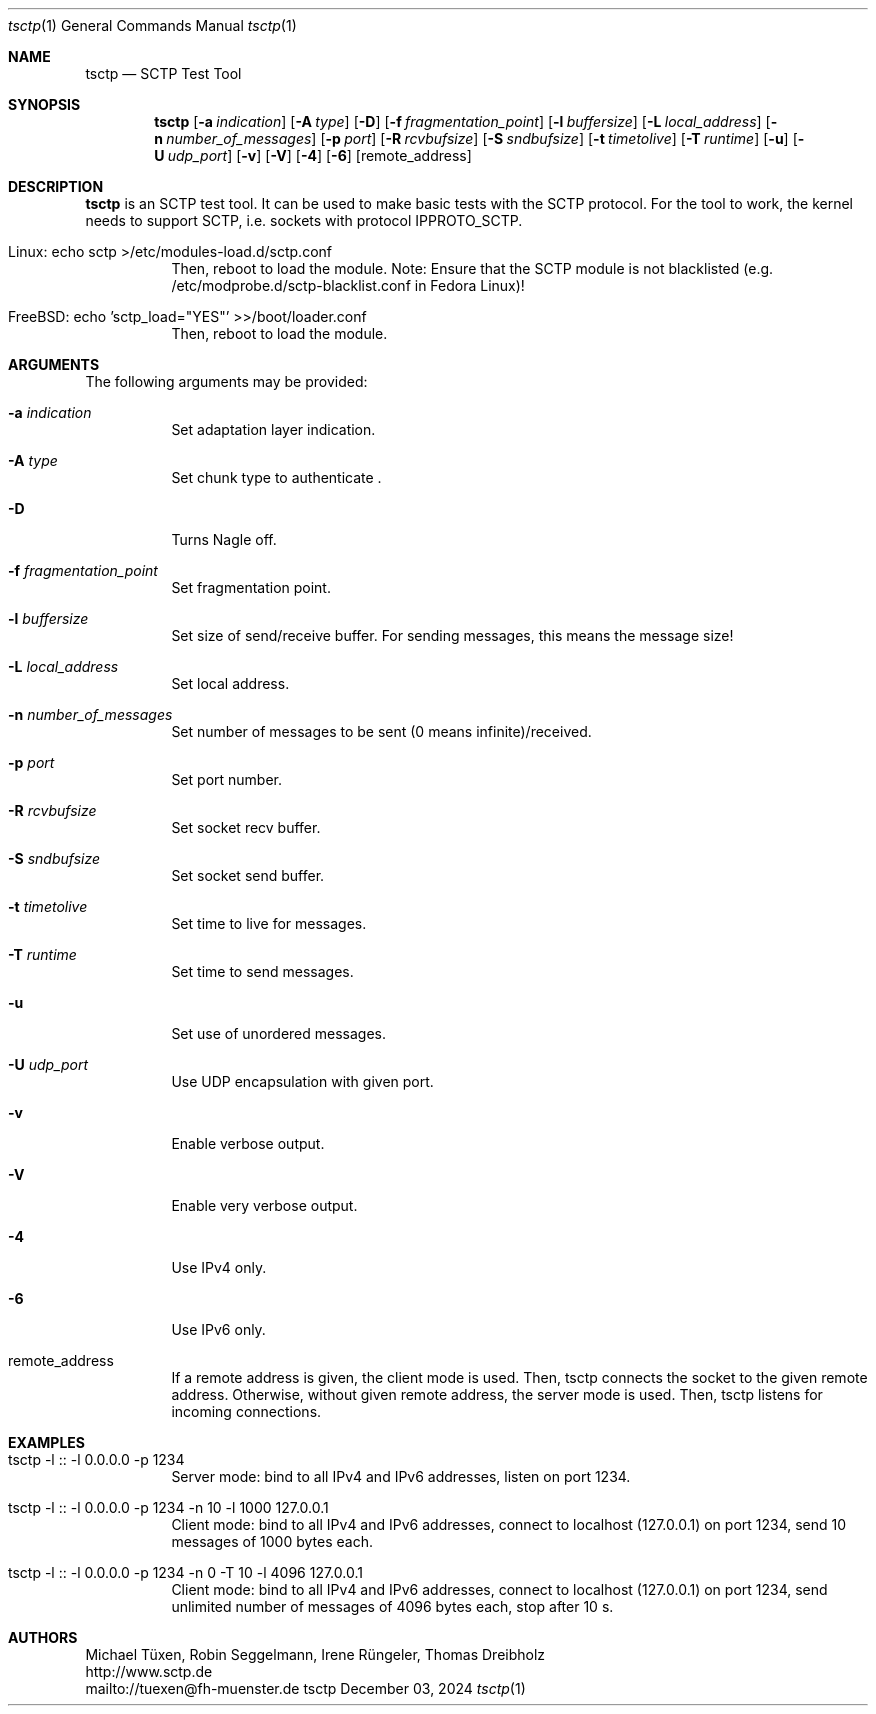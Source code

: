 .\" TSCTP
.\" Copyright (c) 2005 - 2011 Michael Tuexen, tuexen@fh-muenster.de
.\" Copyright (C) 2009 - 2025 Thomas Dreibholz, thomas.dreibholz@gmail.com
.\" All rights reserved.
.\"
.\" Redistribution and use in source and binary forms, with or without
.\" modification, are permitted provided that the following conditions
.\" are met:
.\" 1. Redistributions of source code must retain the above copyright
.\"    notice, this list of conditions and the following disclaimer.
.\" 2. Redistributions in binary form must reproduce the above copyright
.\"    notice, this list of conditions and the following disclaimer in the
.\"    documentation and/or other materials provided with the distribution.
.\" 3. Neither the name of the University nor the names of its contributors
.\"    may be used to endorse or promote products derived from this software
.\"    without specific prior written permission.
.\"
.\" THIS SOFTWARE IS PROVIDED BY THE AUTHOR AND CONTRIBUTORS ``AS IS'' AND
.\" ANY EXPRESS OR IMPLIED WARRANTIES, INCLUDING, BUT NOT LIMITED TO, THE
.\" IMPLIED WARRANTIES OF MERCHANTABILITY AND FITNESS FOR A PARTICULAR PURPOSE
.\" ARE DISCLAIMED.  IN NO EVENT SHALL THE AUTHOR OR CONTRIBUTORS BE LIABLE
.\" FOR ANY DIRECT, INDIRECT, INCIDENTAL, SPECIAL, EXEMPLARY, OR CONSEQUENTIAL
.\" DAMAGES (INCLUDING, BUT NOT LIMITED TO, PROCUREMENT OF SUBSTITUTE GOODS
.\" OR SERVICES; LOSS OF USE, DATA, OR PROFITS; OR BUSINESS INTERRUPTION)
.\" HOWEVER CAUSED AND ON ANY THEORY OF LIABILITY, WHETHER IN CONTRACT, STRICT
.\" LIABILITY, OR TORT (INCLUDING NEGLIGENCE OR OTHERWISE) ARISING IN ANY WAY
.\" OUT OF THE USE OF THIS SOFTWARE, EVEN IF ADVISED OF THE POSSIBILITY OF
.\" SUCH DAMAGE.
.\"
.\" ###### Setup ############################################################
.Dd December 03, 2024
.Dt tsctp 1
.Os tsctp
.\" ###### Name #############################################################
.Sh NAME
.Nm tsctp
.Nd SCTP Test Tool
.\" ###### Synopsis #########################################################
.Sh SYNOPSIS
.Nm tsctp
.Op Fl a Ar indication
.Op Fl A Ar type
.Op Fl D
.Op Fl f Ar fragmentation_point
.Op Fl l Ar buffersize
.Op Fl L Ar local_address
.Op Fl n Ar number_of_messages
.Op Fl p Ar port
.Op Fl R Ar rcvbufsize
.Op Fl S Ar sndbufsize
.Op Fl t Ar timetolive
.Op Fl T Ar runtime
.Op Fl u
.Op Fl U Ar udp_port
.Op Fl v
.Op Fl V
.Op Fl 4
.Op Fl 6
.Op remote_address
.\" ###### Description ######################################################
.Sh DESCRIPTION
.Nm tsctp
is an SCTP test tool. It can be used to make basic tests with the SCTP
protocol. For the tool to work, the kernel needs to support SCTP, i.e.
sockets with protocol IPPROTO_SCTP.
.Bl -tag -width indent
.It Linux: echo "sctp" >/etc/modules-load.d/sctp.conf
Then, reboot to load the module.
Note: Ensure that the SCTP module is not blacklisted
(e.g. /etc/modprobe.d/sctp-blacklist.conf in Fedora Linux)!
.It FreeBSD: echo 'sctp_load="YES"' >>/boot/loader.conf
Then, reboot to load the module.
.El
.Pp
.\" ###### Arguments ########################################################
.Sh ARGUMENTS
The following arguments may be provided:
.Bl -tag -width indent
.It Fl a Ar indication
Set adaptation layer indication.
.It Fl A Ar type
Set chunk type to authenticate .
.It Fl D
Turns Nagle off.
.It Fl f Ar fragmentation_point
Set fragmentation point.
.It Fl l Ar buffersize
Set size of send/receive buffer. For sending messages, this means the message size!
.It Fl L Ar local_address
Set local address.
.It Fl n Ar number_of_messages
Set number of messages to be sent (0 means infinite)/received.
.It Fl p Ar port
Set port number.
.It Fl R Ar rcvbufsize
Set socket recv buffer.
.It Fl S Ar sndbufsize
Set socket send buffer.
.It Fl t Ar timetolive
Set time to live for messages.
.It Fl T Ar runtime
Set time to send messages.
.It Fl u
Set use of unordered messages.
.It Fl U Ar udp_port
Use UDP encapsulation with given port.
.It Fl v
Enable verbose output.
.It Fl V
Enable very verbose output.
.It Fl 4
Use IPv4 only.
.It Fl 6
Use IPv6 only.
.It remote_address
If a remote address is given, the client mode is used. Then, tsctp connects
the socket to the given remote address. Otherwise, without given remote address,
the server mode is used. Then, tsctp listens for incoming connections.
.El
.\" ###### Examples #########################################################
.Sh EXAMPLES
.Bl -tag -width indent
.It tsctp -l :: -l 0.0.0.0 -p 1234
Server mode: bind to all IPv4 and IPv6 addresses, listen on port 1234.
.It tsctp -l :: -l 0.0.0.0 -p 1234 -n 10 -l 1000 127.0.0.1
Client mode:
bind to all IPv4 and IPv6 addresses,
connect to localhost (127.0.0.1) on port 1234,
send 10 messages of 1000 bytes each.
.It tsctp -l :: -l 0.0.0.0 -p 1234 -n 0 -T 10 -l 4096 127.0.0.1
Client mode:
bind to all IPv4 and IPv6 addresses,
connect to localhost (127.0.0.1) on port 1234,
send unlimited number of messages of 4096 bytes each,
stop after 10 s.
.El
.\" ###### Authors ##########################################################
.Sh AUTHORS
Michael Tüxen, Robin Seggelmann, Irene Rüngeler, Thomas Dreibholz
.br
http://www.sctp.de
.br
mailto://tuexen@fh-muenster.de
.br
